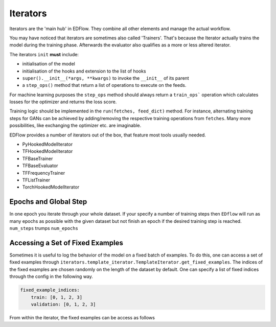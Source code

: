 
Iterators
=========

Iterators are the 'main hub' in EDFlow.
They combine all other elements and manage the actual workflow.

You may have noticed that iterators are sometimes also called 'Trainers'.
That's because the Iterator actually trains the model during the training phase.
Afterwards the evaluator also qualifies as a more or less altered iterator.

The iterators ``init`` **must** include:

- initialisation of the model
- initialisation of the hooks and extension to the list of hooks
- ``super().__init__(*args, **kwargs)`` to invoke the ``__init__`` of its parent
-  a ``step_ops()`` method that return a list of operations to execute on the feeds.

For machine learning purposes the ``step_ops`` method should always return a
``train_ops``` operation which calculates losses for the optimizer and returns the
loss score.

Training logic should be implemented in the ``run(fetches, feed_dict)`` method.
For instance, alternating training steps for GANs can be achieved by adding/removing
the respective training operations from ``fetches``.
Many more possibilities, like exchanging the optimizer etc. are imaginable.

EDFlow provides a number of iterators out of the box, that feature most tools
usually needed.

- PyHookedModelIterator
- TFHookedModelIterator
- TFBaseTrainer
- TFBaseEvaluator
- TFFrequencyTrainer
- TFListTrainer
- TorchHookedModelIterator


Epochs and Global Step
----------------------
In one epoch you iterate through your whole dataset.
If your specify a number of training steps then ``EDflow`` will run as many
epochs as possible with the given dataset but not finish an epoch if the desired
training step is reached.
``num_steps`` trumps ``num_epochs``


Accessing a Set of Fixed Examples
---------------------------------

Sometimes it is useful to log the behavior of the model on a fixed batch of examples.
To do this, one can access a set of fixed examples through ``iterators.template_iterator.TemplateIterator.get_fixed_examples``.
The indices of the fixed examples are chosen randomly on the length of the dataset by default.
One can specify a list of fixed indices through the config in the following way.

.. code-block:: json

    fixed_example_indices: 
        train: [0, 1, 2, 3]
        validation: [0, 1, 2, 3]

From within the iterator, the fixed examples can be access as follows

.. code-block:: python
    def step_op(self, model, **kwargs):
        def log_op():
            fixed_examples = self.get_fixed_examples("validation")
            # Do fancy stuff
            logs["fixed_metric"] = foo_bar(fixed_examples)
